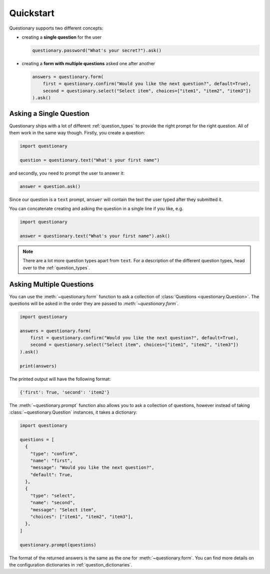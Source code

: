 .. _quickstart:

**********
Quickstart
**********

Questionary supports two different concepts:

- creating a **single question** for the user

  .. code-block:: python3

        questionary.password("What's your secret?").ask()

- creating a **form with multiple questions** asked one after another

  .. code-block:: python3

      answers = questionary.form(
          first = questionary.confirm("Would you like the next question?", default=True),
          second = questionary.select("Select item", choices=["item1", "item2", "item3"])
      ).ask()

Asking a Single Question
========================

Questionary ships with a lot of different :ref:`question_types` to provide
the right prompt for the right question. All of them work in the same way though.
Firstly, you create a question:

.. code:: python3

  import questionary

  question = questionary.text("What's your first name")

and secondly, you need to prompt the user to answer it:

.. code:: python3

  answer = question.ask()

Since our question is a ``text`` prompt, ``answer`` will
contain the text the user typed after they submitted it.

You can concatenate creating and asking the question in a single
line if you like, e.g.

.. code:: python3

  import questionary

  answer = questionary.text("What's your first name").ask()

.. note::

  There are a lot more question types apart from  ``text``.
  For a description of the different question types, head
  over to the :ref:`question_types`.

Asking Multiple Questions
=========================

You can use the :meth:`~questionary.form` function to ask a collection
of :class:`Questions <questionary.Question>`. The questions will be asked in
the order they are passed to `:meth:`~questionary.form``.

.. code:: python3

  import questionary

  answers = questionary.form(
      first = questionary.confirm("Would you like the next question?", default=True),
      second = questionary.select("Select item", choices=["item1", "item2", "item3"])
  ).ask()

  print(answers)

The printed output will have the following format:

.. code-block:: python3

  {'first': True, 'second': 'item2'}

The :meth:`~questionary.prompt` function also allows you to ask a
collection of questions, however instead of taking :class:`~questionary.Question`
instances, it takes a dictionary:

.. code:: python3

  import questionary

  questions = [
    {
      "type": "confirm",
      "name": "first",
      "message": "Would you like the next question?",
      "default": True,
    },
    {
      "type": "select",
      "name": "second",
      "message": "Select item",
      "choices": ["item1", "item2", "item3"],
    },
  ]

  questionary.prompt(questions)

The format of the returned answers is the same as the one for
:meth:`~questionary.form`. You can find more details on the configuration
dictionaries in :ref:`question_dictionaries`.
